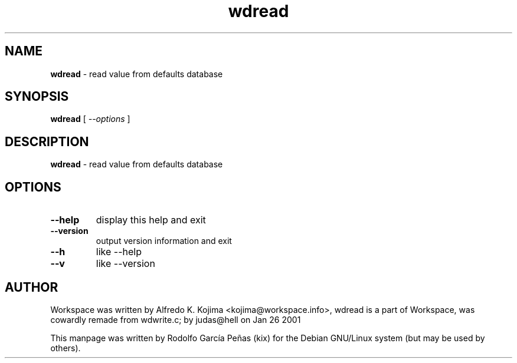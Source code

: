 .TH "wdread" "1" "15 August 2011"
.SH "NAME"
\fBwdread\fR \- read value from defaults database
.PP
.SH "SYNOPSIS"
.B wdread \fR[ \fI\-\-options \fR]
.PP
.SH "DESCRIPTION"
\fBwdread \fR\- read value from defaults database
.PP
.SH "OPTIONS"
.TP
.B \-\-help
\fRdisplay this help and exit
.TP
.B \-\-version
\fRoutput version information and exit
.TP
.B \-\-h
\fRlike \-\-help
.TP
.B \-\-v
\fRlike \-\-version
.PP
.SH "AUTHOR"
Workspace was written by Alfredo K. Kojima <kojima@workspace.info>,
wdread is a part of Workspace, was  cowardly remade from wdwrite.c;
by judas@hell on Jan 26 2001
.PP
This manpage was written by Rodolfo García Peñas (kix) for the
Debian GNU/Linux system (but may be used by others).
